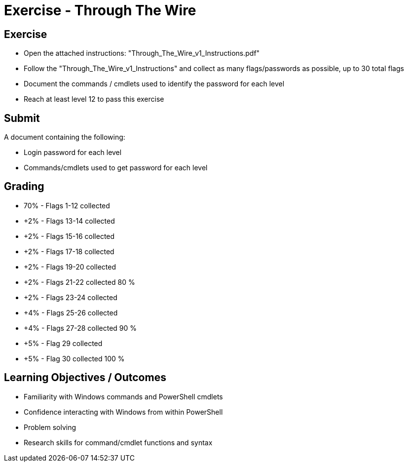 :doctype: book
:stylesheet: ../../cctc.css

= Exercise - Through The Wire
:doctype: book
:source-highlighter: coderay
:listing-caption: Listing
// Uncomment next line to set page size (default is Letter)
//:pdf-page-size: A4

== Exercise

[square]
* Open the attached instructions: "Through_The_Wire_v1_Instructions.pdf"
* Follow the "Through_The_Wire_v1_Instructions" and collect as many flags/passwords as possible, up to 30 total flags
* Document the commands / cmdlets used to identify the password for each level
* Reach at least level 12 to pass this exercise

== Submit

A document containing the following:

[square]
* Login password for each level
* Commands/cmdlets used to get password for each level

== Grading

[square]
* 70% - Flags 1-12 collected
* +2% - Flags 13-14 collected
* +2% - Flags 15-16 collected
* +2% - Flags 17-18 collected
* +2% - Flags 19-20 collected
* +2% - Flags 21-22 collected    80 %
* +2% - Flags 23-24 collected
* +4% - Flags 25-26 collected
* +4% - Flags 27-28 collected    90 %
* +5% - Flag 29 collected
* +5% - Flag 30 collected       100 %


== Learning Objectives / Outcomes

[square]
* Familiarity with Windows commands and PowerShell cmdlets
* Confidence interacting with Windows from within PowerShell
* Problem solving
* Research skills for command/cmdlet functions and syntax
